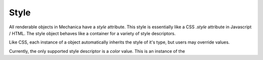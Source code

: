 .. _style-label:

Style
=====

All renderable objects in Mechanica have a `style` attribute. This style is
essentially like a CSS `.style` attribute in Javascript / HTML. The style object
behaves like a container for a variety of style descriptors.

Like CSS, each instance of a object automatically inherits the style of it's
type, but users may override values.

Currently, the only supported style descriptor is a `color` value. This is an
instance of the 
